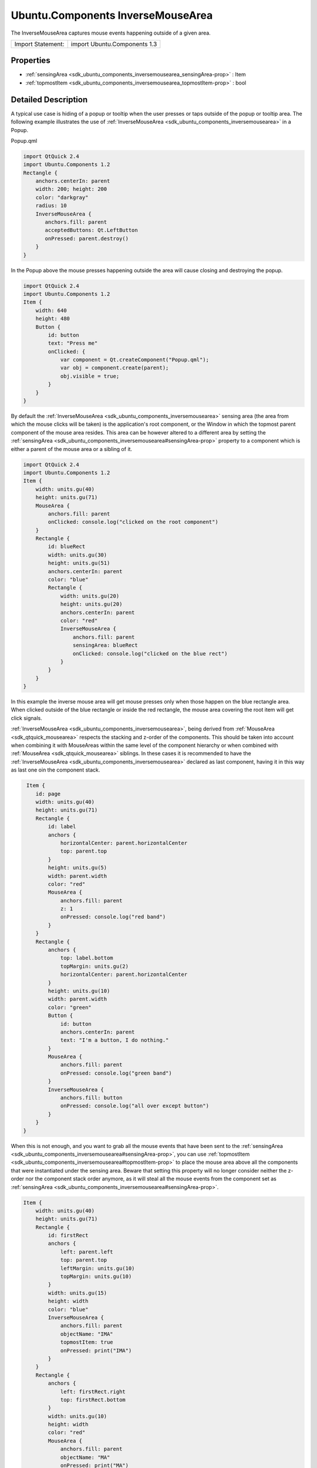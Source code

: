 .. _sdk_ubuntu_components_inversemousearea:
Ubuntu.Components InverseMouseArea
==================================

The InverseMouseArea captures mouse events happening outside of a given
area.

+---------------------+--------------------------------+
| Import Statement:   | import Ubuntu.Components 1.3   |
+---------------------+--------------------------------+

Properties
----------

-  :ref:`sensingArea <sdk_ubuntu_components_inversemousearea_sensingArea-prop>`
   : Item
-  :ref:`topmostItem <sdk_ubuntu_components_inversemousearea_topmostItem-prop>`
   : bool

Detailed Description
--------------------

A typical use case is hiding of a popup or tooltip when the user presses
or taps outside of the popup or tooltip area. The following example
illustrates the use of
:ref:`InverseMouseArea <sdk_ubuntu_components_inversemousearea>` in a
Popup.

Popup.qml

.. code:: qml

    import QtQuick 2.4
    import Ubuntu.Components 1.2
    Rectangle {
        anchors.centerIn: parent
        width: 200; height: 200
        color: "darkgray"
        radius: 10
        InverseMouseArea {
           anchors.fill: parent
           acceptedButtons: Qt.LeftButton
           onPressed: parent.destroy()
        }
    }

In the Popup above the mouse presses happening outside the area will
cause closing and destroying the popup.

.. code:: qml

    import QtQuick 2.4
    import Ubuntu.Components 1.2
    Item {
        width: 640
        height: 480
        Button {
            id: button
            text: "Press me"
            onClicked: {
                var component = Qt.createComponent("Popup.qml");
                var obj = component.create(parent);
                obj.visible = true;
            }
        }
    }

By default the
:ref:`InverseMouseArea <sdk_ubuntu_components_inversemousearea>` sensing
area (the area from which the mouse clicks will be taken) is the
application's root component, or the Window in which the topmost parent
component of the mouse area resides. This area can be however altered to
a different area by setting the
:ref:`sensingArea <sdk_ubuntu_components_inversemousearea#sensingArea-prop>`
property to a component which is either a parent of the mouse area or a
sibling of it.

.. code:: qml

    import QtQuick 2.4
    import Ubuntu.Components 1.2
    Item {
        width: units.gu(40)
        height: units.gu(71)
        MouseArea {
            anchors.fill: parent
            onClicked: console.log("clicked on the root component")
        }
        Rectangle {
            id: blueRect
            width: units.gu(30)
            height: units.gu(51)
            anchors.centerIn: parent
            color: "blue"
            Rectangle {
                width: units.gu(20)
                height: units.gu(20)
                anchors.centerIn: parent
                color: "red"
                InverseMouseArea {
                    anchors.fill: parent
                    sensingArea: blueRect
                    onClicked: console.log("clicked on the blue rect")
                }
            }
        }
    }

In this example the inverse mouse area will get mouse presses only when
those happen on the blue rectangle area. When clicked outside of the
blue rectangle or inside the red rectangle, the mouse area covering the
root item will get click signals.

:ref:`InverseMouseArea <sdk_ubuntu_components_inversemousearea>`, being
derived from :ref:`MouseArea <sdk_qtquick_mousearea>` respects the stacking
and z-order of the components. This should be taken into account when
combining it with MouseAreas within the same level of the component
hierarchy or when combined with :ref:`MouseArea <sdk_qtquick_mousearea>`
siblings. In these cases it is recommended to have the
:ref:`InverseMouseArea <sdk_ubuntu_components_inversemousearea>` declared
as last component, having it in this way as last one oin the component
stack.

.. code:: qml

     Item {
        id: page
        width: units.gu(40)
        height: units.gu(71)
        Rectangle {
            id: label
            anchors {
                horizontalCenter: parent.horizontalCenter
                top: parent.top
            }
            height: units.gu(5)
            width: parent.width
            color: "red"
            MouseArea {
                anchors.fill: parent
                z: 1
                onPressed: console.log("red band")
            }
        }
        Rectangle {
            anchors {
                top: label.bottom
                topMargin: units.gu(2)
                horizontalCenter: parent.horizontalCenter
            }
            height: units.gu(10)
            width: parent.width
            color: "green"
            Button {
                id: button
                anchors.centerIn: parent
                text: "I'm a button, I do nothing."
            }
            MouseArea {
                anchors.fill: parent
                onPressed: console.log("green band")
            }
            InverseMouseArea {
                anchors.fill: button
                onPressed: console.log("all over except button")
            }
        }
    }

When this is not enough, and you want to grab all the mouse events that
have been sent to the
:ref:`sensingArea <sdk_ubuntu_components_inversemousearea#sensingArea-prop>`,
you can use
:ref:`topmostItem <sdk_ubuntu_components_inversemousearea#topmostItem-prop>`
to place the mouse area above all the components that were instantiated
under the sensing area. Beware that setting this property will no longer
consider neither the z-order nor the component stack order anymore, as
it will steal all the mouse events from the component set as
:ref:`sensingArea <sdk_ubuntu_components_inversemousearea#sensingArea-prop>`.

.. code:: qml

    Item {
        width: units.gu(40)
        height: units.gu(71)
        Rectangle {
            id: firstRect
            anchors {
                left: parent.left
                top: parent.top
                leftMargin: units.gu(10)
                topMargin: units.gu(10)
            }
            width: units.gu(15)
            height: width
            color: "blue"
            InverseMouseArea {
                anchors.fill: parent
                objectName: "IMA"
                topmostItem: true
                onPressed: print("IMA")
            }
        }
        Rectangle {
            anchors {
                left: firstRect.right
                top: firstRect.bottom
            }
            width: units.gu(10)
            height: width
            color: "red"
            MouseArea {
                anchors.fill: parent
                objectName: "MA"
                onPressed: print("MA")
            }
        }
    }

Property Documentation
----------------------

.. _sdk_ubuntu_components_inversemousearea_-prop:

+--------------------------------------------------------------------------+
| :ref:` <>`\ sensingArea : `Item <sdk_qtquick_item>`                    |
+--------------------------------------------------------------------------+

This property holds the sensing area of the inverse mouse area. By
default it is the root item but it can be set to any other area. The
area can be reset to the root item by setting null to the property.

| 

.. _sdk_ubuntu_components_inversemousearea_topmostItem-prop:

+--------------------------------------------------------------------------+
|        \ topmostItem : bool                                              |
+--------------------------------------------------------------------------+

The property specifies whether the
:ref:`InverseMouseArea <sdk_ubuntu_components_inversemousearea>` should be
above all components taking all mouse, wheel and hover events from the
application's or from the area specified by the
:ref:`sensingArea <sdk_ubuntu_components_inversemousearea#sensingArea-prop>`
(true), or only from the siblings (false). The default value is false.

| 
